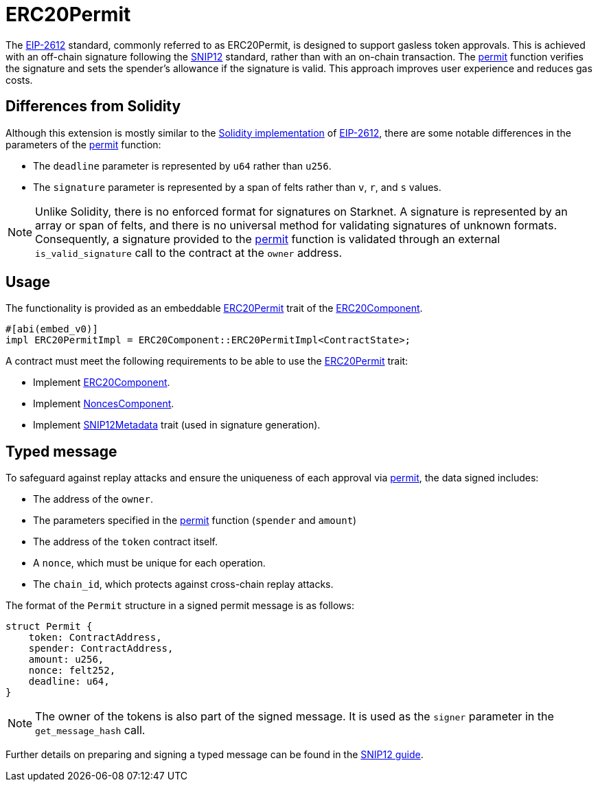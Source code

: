// llmstxt-short-description: Describes the ERC20Permit extension key features and its usage

= ERC20Permit

:permit-fn: xref:/api/erc20.adoc#ERC20Component-permit[permit]
:approve-fn: xref:/api/erc20.adoc#ERC20Component-approve[permit]
:snip-12: https://github.com/starknet-io/SNIPs/blob/main/SNIPS/snip-12.md[SNIP12]
:snip-12-guide: xref:/guides/snip12.adoc[SNIP12 guide]
:snip12-metadata: xref:api/utilities.adoc#snip12[SNIP12Metadata]
:eip-2612: https://eips.ethereum.org/EIPS/eip-2612[EIP-2612]
:erc20-component: xref:/api/erc20.adoc#ERC20Component[ERC20Component]
:erc20-permit-trait: xref:/api/erc20.adoc#ERC20Component-Embeddable-Impls-ERC20PermitImpl[ERC20Permit]
:nonces-component: xref:/api/utilities.adoc#NoncesComponent[NoncesComponent]
:permit-solidity-impl: https://github.com/OpenZeppelin/openzeppelin-contracts/blob/master/contracts/token/ERC20/extensions/ERC20Permit.sol[Solidity implementation]

The {eip-2612} standard, commonly referred to as ERC20Permit, is designed to support gasless token approvals. This is achieved with an off-chain 
signature following the {snip-12} standard, rather than with an on-chain transaction. The {permit-fn} function verifies the signature and sets 
the spender's allowance if the signature is valid. This approach improves user experience and reduces gas costs.

== Differences from Solidity

Although this extension is mostly similar to the {permit-solidity-impl} of {eip-2612}, there are some notable differences in the parameters of the {permit-fn} function:

- The `deadline` parameter is represented by `u64` rather than `u256`.
- The `signature` parameter is represented by a span of felts rather than `v`, `r`, and `s` values.

NOTE: Unlike Solidity, there is no enforced format for signatures on Starknet. A signature is represented by an array or span of felts, 
and there is no universal method for validating signatures of unknown formats. Consequently, a signature provided to the {permit-fn} function 
is validated through an external `is_valid_signature` call to the contract at the `owner` address.

== Usage

The functionality is provided as an embeddable {erc20-permit-trait} trait of the {erc20-component}.

```cairo
#[abi(embed_v0)]
impl ERC20PermitImpl = ERC20Component::ERC20PermitImpl<ContractState>;
```

A contract must meet the following requirements to be able to use the {erc20-permit-trait} trait:

- Implement {erc20-component}.
- Implement {nonces-component}.
- Implement {snip12-metadata} trait (used in signature generation).

== Typed message

To safeguard against replay attacks and ensure the uniqueness of each approval via {permit-fn}, the data signed includes:

- The address of the `owner`.
- The parameters specified in the {approve-fn} function (`spender` and `amount`)
- The address of the `token` contract itself.
- A `nonce`, which must be unique for each operation.
- The `chain_id`, which protects against cross-chain replay attacks.

The format of the `Permit` structure in a signed permit message is as follows:
```cairo
struct Permit {
    token: ContractAddress,
    spender: ContractAddress,
    amount: u256,
    nonce: felt252,
    deadline: u64,
}
```

NOTE: The owner of the tokens is also part of the signed message. It is used as the `signer` parameter in the `get_message_hash` call.

Further details on preparing and signing a typed message can be found in the {snip-12-guide}.